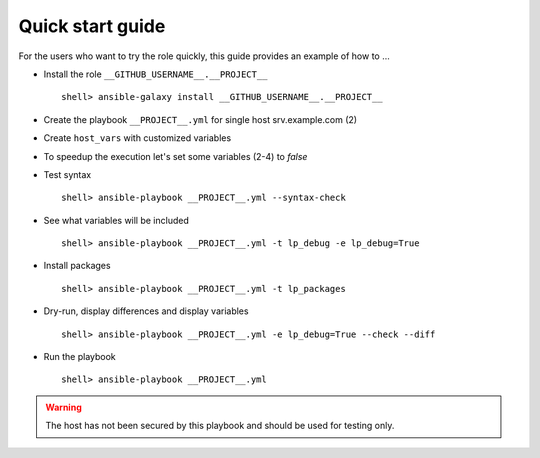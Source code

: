.. _qg:

Quick start guide
*****************

For the users who want to try the role quickly, this guide provides
an example of how to ...


* Install the role ``__GITHUB_USERNAME__.__PROJECT__`` ::

    shell> ansible-galaxy install __GITHUB_USERNAME__.__PROJECT__


* Create the playbook ``__PROJECT__.yml`` for single host srv.example.com (2)

.. code-block:: bash
   :emphasize-lines: 2
   :linenos:

   shell> cat linux-postinstall.yml
   - hosts: srv.example.com
     gather_facts: true
     connection: ssh
     remote_user: admin
     become: yes
     become_user: root
     become_method: sudo
     roles:
       - __GITHUB_USERNAME__.__PROJECT__


* Create ``host_vars`` with customized variables

.. code-block:: bash
   :emphasize-lines: 2
   :linenos:

   shell> ls -1 host_vars/srv.example.com/XY-*
   host_vars/srv.example.com/XY-*.yml


* To speedup the execution let's set some variables (2-4) to *false*

.. code-block:: bash
   :emphasize-lines: 2-4
   :linenos:

   shell> cat host_vars/srv.example.com/XY-common.yml
   XY_debug: false
   XY_backup_conf: false
   XY_flavors_enable: false

   ...


* Test syntax ::

    shell> ansible-playbook __PROJECT__.yml --syntax-check


* See what variables will be included ::

    shell> ansible-playbook __PROJECT__.yml -t lp_debug -e lp_debug=True


* Install packages ::

    shell> ansible-playbook __PROJECT__.yml -t lp_packages


* Dry-run, display differences and display variables ::

    shell> ansible-playbook __PROJECT__.yml -e lp_debug=True --check --diff


* Run the playbook ::

    shell> ansible-playbook __PROJECT__.yml


.. warning:: The host has not been secured by this playbook and should
             be used for testing only.

